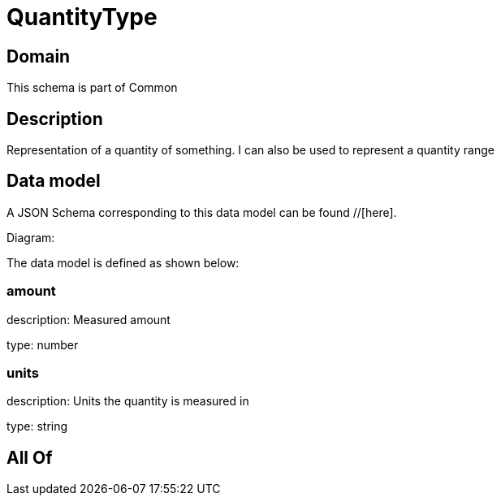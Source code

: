 = QuantityType

[#domain]
== Domain

This schema is part of Common

[#description]
== Description
Representation of a quantity of something. I can also be used to represent a quantity range


[#data_model]
== Data model

A JSON Schema corresponding to this data model can be found //[here].

Diagram:


The data model is defined as shown below:


=== amount
description: Measured amount

type: number


=== units
description: Units the quantity is measured in

type: string


[#all_of]
== All Of

